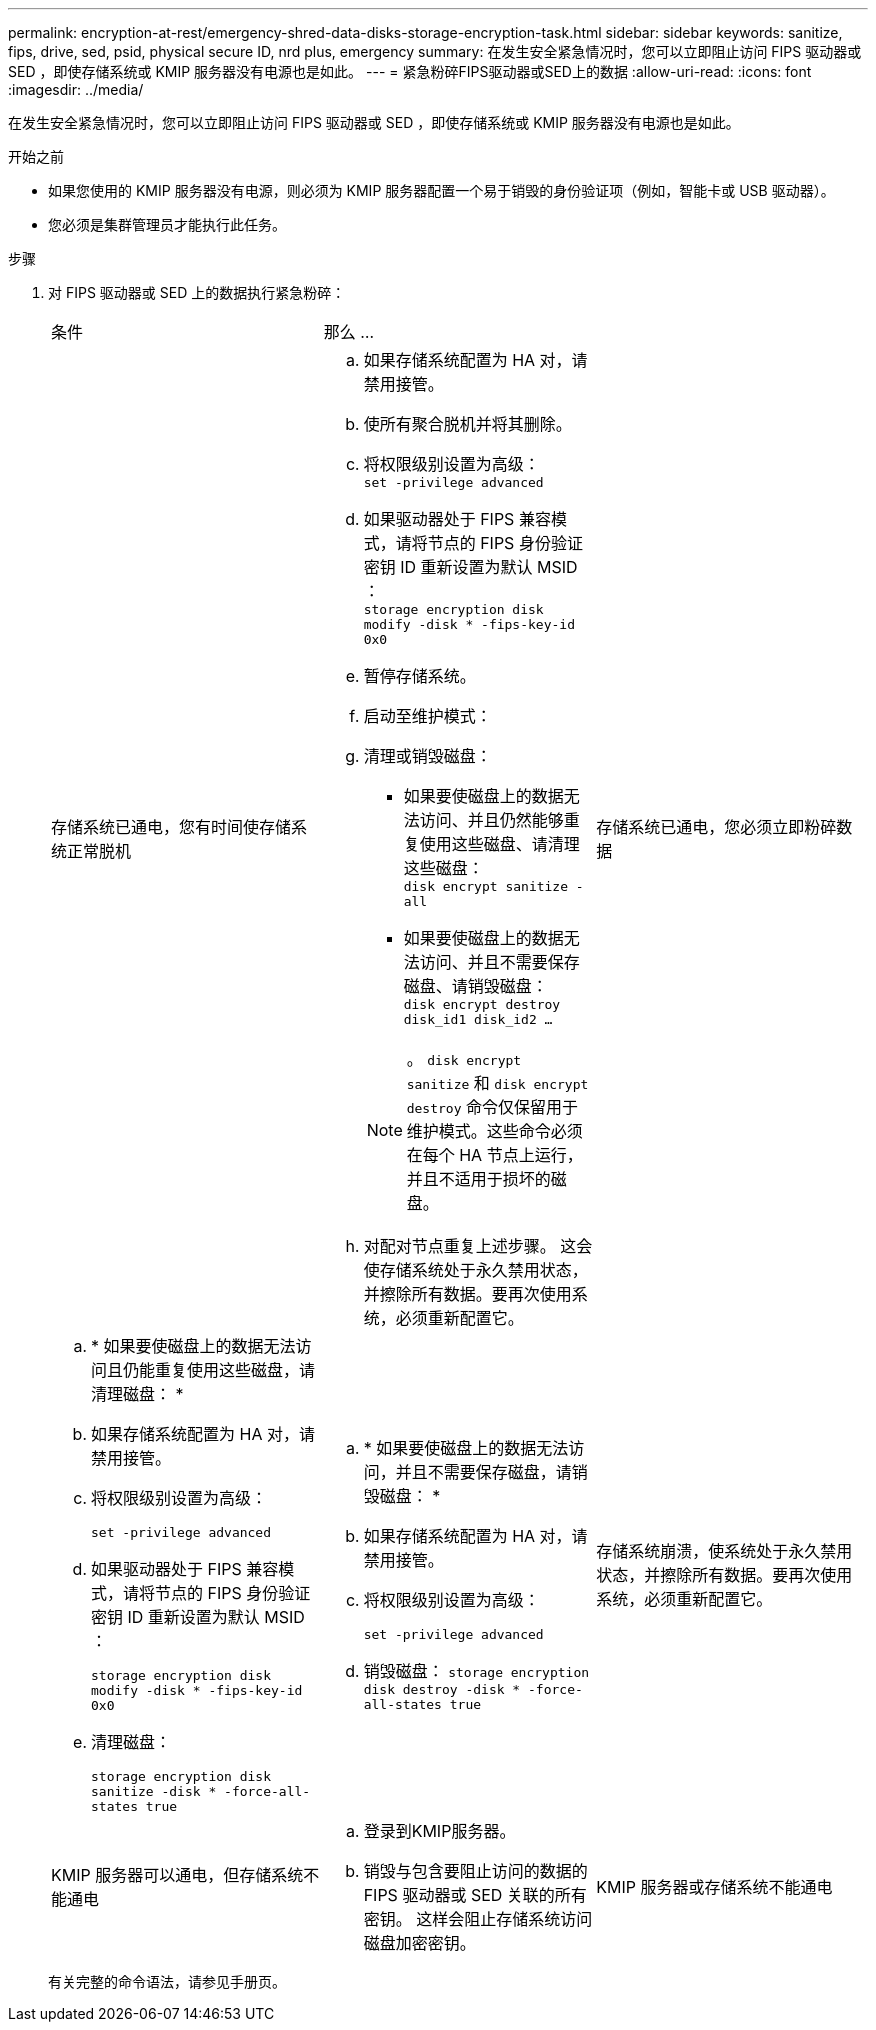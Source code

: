 ---
permalink: encryption-at-rest/emergency-shred-data-disks-storage-encryption-task.html 
sidebar: sidebar 
keywords: sanitize, fips, drive, sed, psid, physical secure ID, nrd plus, emergency 
summary: 在发生安全紧急情况时，您可以立即阻止访问 FIPS 驱动器或 SED ，即使存储系统或 KMIP 服务器没有电源也是如此。 
---
= 紧急粉碎FIPS驱动器或SED上的数据
:allow-uri-read: 
:icons: font
:imagesdir: ../media/


[role="lead"]
在发生安全紧急情况时，您可以立即阻止访问 FIPS 驱动器或 SED ，即使存储系统或 KMIP 服务器没有电源也是如此。

.开始之前
* 如果您使用的 KMIP 服务器没有电源，则必须为 KMIP 服务器配置一个易于销毁的身份验证项（例如，智能卡或 USB 驱动器）。
* 您必须是集群管理员才能执行此任务。


.步骤
. 对 FIPS 驱动器或 SED 上的数据执行紧急粉碎：
+
|===


| 条件 2+| 那么 ... 


 a| 
存储系统已通电，您有时间使存储系统正常脱机
 a| 
.. 如果存储系统配置为 HA 对，请禁用接管。
.. 使所有聚合脱机并将其删除。
.. 将权限级别设置为高级：
 +
`set -privilege advanced`
.. 如果驱动器处于 FIPS 兼容模式，请将节点的 FIPS 身份验证密钥 ID 重新设置为默认 MSID ：
 +
`storage encryption disk modify -disk * -fips-key-id 0x0`
.. 暂停存储系统。
.. 启动至维护模式：
.. 清理或销毁磁盘：
+
*** 如果要使磁盘上的数据无法访问、并且仍然能够重复使用这些磁盘、请清理这些磁盘：
 +
`disk encrypt sanitize -all`
*** 如果要使磁盘上的数据无法访问、并且不需要保存磁盘、请销毁磁盘：
 +
`disk encrypt destroy disk_id1 disk_id2 …`


+

NOTE: 。 `disk encrypt sanitize` 和 `disk encrypt destroy` 命令仅保留用于维护模式。这些命令必须在每个 HA 节点上运行，并且不适用于损坏的磁盘。

.. 对配对节点重复上述步骤。
这会使存储系统处于永久禁用状态，并擦除所有数据。要再次使用系统，必须重新配置它。




 a| 
存储系统已通电，您必须立即粉碎数据
 a| 
.. * 如果要使磁盘上的数据无法访问且仍能重复使用这些磁盘，请清理磁盘： *
.. 如果存储系统配置为 HA 对，请禁用接管。
.. 将权限级别设置为高级：
+
`set -privilege advanced`

.. 如果驱动器处于 FIPS 兼容模式，请将节点的 FIPS 身份验证密钥 ID 重新设置为默认 MSID ：
+
`storage encryption disk modify -disk * -fips-key-id 0x0`

.. 清理磁盘：
+
`storage encryption disk sanitize -disk * -force-all-states true`


 a| 
.. * 如果要使磁盘上的数据无法访问，并且不需要保存磁盘，请销毁磁盘： *
.. 如果存储系统配置为 HA 对，请禁用接管。
.. 将权限级别设置为高级：
+
`set -privilege advanced`

.. 销毁磁盘：
`storage encryption disk destroy -disk * -force-all-states true`




 a| 
存储系统崩溃，使系统处于永久禁用状态，并擦除所有数据。要再次使用系统，必须重新配置它。



 a| 
KMIP 服务器可以通电，但存储系统不能通电
 a| 
.. 登录到KMIP服务器。
.. 销毁与包含要阻止访问的数据的 FIPS 驱动器或 SED 关联的所有密钥。
这样会阻止存储系统访问磁盘加密密钥。




 a| 
KMIP 服务器或存储系统不能通电
 a| 
销毁 KMIP 服务器的身份验证项（例如智能卡）。这样会阻止存储系统访问磁盘加密密钥。

|===
+
有关完整的命令语法，请参见手册页。


